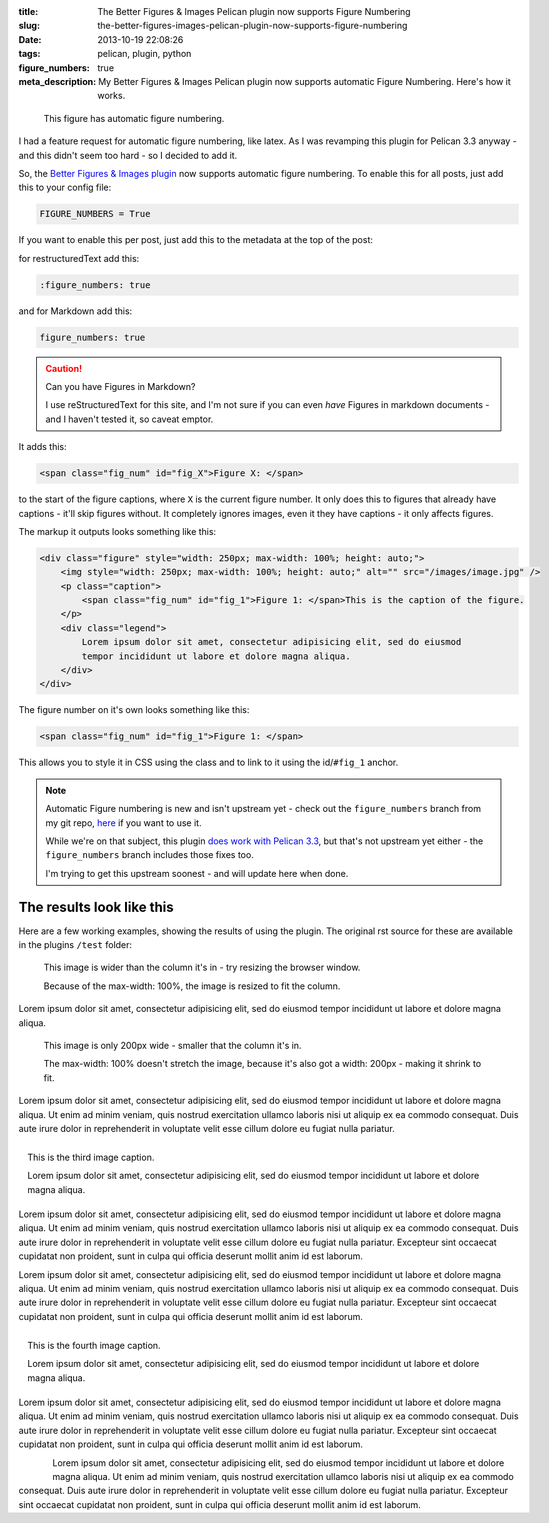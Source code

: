 :title: The Better Figures & Images Pelican plugin now supports Figure Numbering
:slug: the-better-figures-images-pelican-plugin-now-supports-figure-numbering
:date: 2013-10-19 22:08:26
:tags: pelican, plugin, python
:figure_numbers: true
:meta_description: My Better Figures & Images Pelican plugin now supports automatic Figure Numbering. Here's how it works.

.. figure:: {filename}/images/posts/better-figures-images-plugin-for-pelican/dummy-200x200.png
    :alt: A dummy placeholder image, 200x200 pixels square.

    This figure has automatic figure numbering.

I had a feature request for automatic figure numbering, like latex. As I was revamping this plugin for Pelican 3.3 anyway - and this didn't seem too hard - so I decided to add it.

So, the `Better Figures & Images plugin <{filename}/posts/tech/better-figures-and-images-plugin-for-pelican.rst>`_ now supports automatic figure numbering. To enable this for all posts, just add this to your config file:

.. code-block:: python

    FIGURE_NUMBERS = True

If you want to enable this per post, just add this to the metadata at the top of the post:

for restructuredText add this:

.. code-block:: rst

    :figure_numbers: true

and for Markdown add this:

.. code-block:: markdown

    figure_numbers: true

.. caution:: Can you have Figures in Markdown?

    I use reStructuredText for this site, and I'm not sure if you can even *have* Figures in markdown documents - and I haven't tested it, so caveat emptor.

It adds this:

.. code-block:: html

    <span class="fig_num" id="fig_X">Figure X: </span>

to the start of the figure captions, where ``X`` is the current figure number. It only does this to figures that already have captions - it'll skip figures without. It completely ignores images, even it they have captions - it only affects figures.

The markup it outputs looks something like this:

.. code-block:: html

    <div class="figure" style="width: 250px; max-width: 100%; height: auto;">
        <img style="width: 250px; max-width: 100%; height: auto;" alt="" src="/images/image.jpg" />
        <p class="caption">
            <span class="fig_num" id="fig_1">Figure 1: </span>This is the caption of the figure.
        </p>
        <div class="legend">
            Lorem ipsum dolor sit amet, consectetur adipisicing elit, sed do eiusmod
            tempor incididunt ut labore et dolore magna aliqua.
        </div>
    </div>

The figure number on it's own looks something like this:

.. code-block:: html

    <span class="fig_num" id="fig_1">Figure 1: </span>

This allows you to style it in CSS using the class and to link to it using the id/``#fig_1`` anchor.

.. note:: Automatic Figure numbering is new and isn't upstream yet - check out the ``figure_numbers`` branch from my git repo, `here <https://github.com/dflock/pelican-plugins/tree/figure_numbers>`_ if you want to use it.

    While we're on that subject, this plugin `does work with Pelican 3.3 <{filename}/posts/tech/how-i-upgraded-this-website-to-pelican-33.rst>`_, but that's not upstream yet either - the ``figure_numbers`` branch includes those fixes too.

    I'm trying to get this upstream soonest - and will update here when done.


The results look like this
==========================

Here are a few working examples, showing the results of using the plugin. The original rst source for these are available in the plugins ``/test`` folder:

.. figure:: {filename}/images/posts/better-figures-images-plugin-for-pelican/dummy-800x300.png

    This image is wider than the column it's in - try resizing the browser window.

    Because of the max-width: 100%, the image is resized to fit the column.

Lorem ipsum dolor sit amet, consectetur adipisicing elit, sed do eiusmod
tempor incididunt ut labore et dolore magna aliqua.

.. figure:: {filename}/images/posts/better-figures-images-plugin-for-pelican/dummy-200x200.png
    :alt: A dummy placeholder image, 200x200 pixels square.

    This image is only 200px wide - smaller that the column it's in.

    The max-width: 100% doesn't stretch the image, because it's also got a width: 200px - making it shrink to fit.

Lorem ipsum dolor sit amet, consectetur adipisicing elit, sed do eiusmod
tempor incididunt ut labore et dolore magna aliqua. Ut enim ad minim veniam,
quis nostrud exercitation ullamco laboris nisi ut aliquip ex ea commodo
consequat. Duis aute irure dolor in reprehenderit in voluptate velit esse
cillum dolore eu fugiat nulla pariatur.

.. figure:: {filename}/images/posts/better-figures-images-plugin-for-pelican/dummy-250x300.png
    :alt: map to buried treasure 2
    :align: right

    This is the third image caption.

    Lorem ipsum dolor sit amet, consectetur adipisicing elit, sed do eiusmod
    tempor incididunt ut labore et dolore magna aliqua.

Lorem ipsum dolor sit amet, consectetur adipisicing elit, sed do eiusmod
tempor incididunt ut labore et dolore magna aliqua. Ut enim ad minim veniam,
quis nostrud exercitation ullamco laboris nisi ut aliquip ex ea commodo
consequat. Duis aute irure dolor in reprehenderit in voluptate velit esse
cillum dolore eu fugiat nulla pariatur. Excepteur sint occaecat cupidatat non
proident, sunt in culpa qui officia deserunt mollit anim id est laborum.

.. image:: {filename}/images/posts/better-figures-images-plugin-for-pelican/dummy-200x200.png

Lorem ipsum dolor sit amet, consectetur adipisicing elit, sed do eiusmod
tempor incididunt ut labore et dolore magna aliqua. Ut enim ad minim veniam,
quis nostrud exercitation ullamco laboris nisi ut aliquip ex ea commodo
consequat. Duis aute irure dolor in reprehenderit in voluptate velit esse
cillum dolore eu fugiat nulla pariatur. Excepteur sint occaecat cupidatat non
proident, sunt in culpa qui officia deserunt mollit anim id est laborum.

.. figure:: {filename}/images/posts/better-figures-images-plugin-for-pelican/dummy-250x300.png
    :alt: map to buried treasure 3
    :align: right

    This is the fourth image caption.

    Lorem ipsum dolor sit amet, consectetur adipisicing elit, sed do eiusmod
    tempor incididunt ut labore et dolore magna aliqua.

Lorem ipsum dolor sit amet, consectetur adipisicing elit, sed do eiusmod
tempor incididunt ut labore et dolore magna aliqua. Ut enim ad minim veniam,
quis nostrud exercitation ullamco laboris nisi ut aliquip ex ea commodo
consequat. Duis aute irure dolor in reprehenderit in voluptate velit esse
cillum dolore eu fugiat nulla pariatur. Excepteur sint occaecat cupidatat non
proident, sunt in culpa qui officia deserunt mollit anim id est laborum.

.. figure:: {filename}/images/posts/better-figures-images-plugin-for-pelican/dummy-250x300.png
    :alt: map to buried treasure 3
    :align: left

Lorem ipsum dolor sit amet, consectetur adipisicing elit, sed do eiusmod
tempor incididunt ut labore et dolore magna aliqua. Ut enim ad minim veniam,
quis nostrud exercitation ullamco laboris nisi ut aliquip ex ea commodo
consequat. Duis aute irure dolor in reprehenderit in voluptate velit esse
cillum dolore eu fugiat nulla pariatur. Excepteur sint occaecat cupidatat non
proident, sunt in culpa qui officia deserunt mollit anim id est laborum.